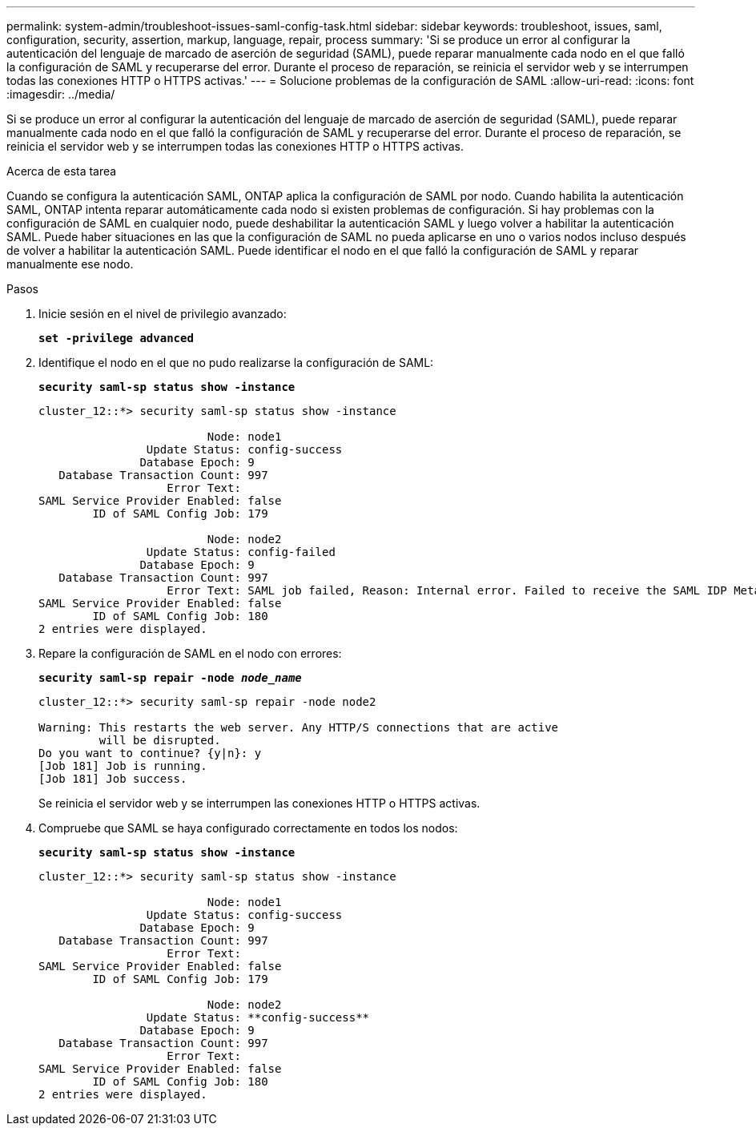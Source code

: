 ---
permalink: system-admin/troubleshoot-issues-saml-config-task.html 
sidebar: sidebar 
keywords: troubleshoot, issues, saml, configuration, security, assertion, markup, language, repair, process 
summary: 'Si se produce un error al configurar la autenticación del lenguaje de marcado de aserción de seguridad (SAML), puede reparar manualmente cada nodo en el que falló la configuración de SAML y recuperarse del error. Durante el proceso de reparación, se reinicia el servidor web y se interrumpen todas las conexiones HTTP o HTTPS activas.' 
---
= Solucione problemas de la configuración de SAML
:allow-uri-read: 
:icons: font
:imagesdir: ../media/


[role="lead"]
Si se produce un error al configurar la autenticación del lenguaje de marcado de aserción de seguridad (SAML), puede reparar manualmente cada nodo en el que falló la configuración de SAML y recuperarse del error. Durante el proceso de reparación, se reinicia el servidor web y se interrumpen todas las conexiones HTTP o HTTPS activas.

.Acerca de esta tarea
Cuando se configura la autenticación SAML, ONTAP aplica la configuración de SAML por nodo. Cuando habilita la autenticación SAML, ONTAP intenta reparar automáticamente cada nodo si existen problemas de configuración. Si hay problemas con la configuración de SAML en cualquier nodo, puede deshabilitar la autenticación SAML y luego volver a habilitar la autenticación SAML. Puede haber situaciones en las que la configuración de SAML no pueda aplicarse en uno o varios nodos incluso después de volver a habilitar la autenticación SAML. Puede identificar el nodo en el que falló la configuración de SAML y reparar manualmente ese nodo.

.Pasos
. Inicie sesión en el nivel de privilegio avanzado:
+
`*set -privilege advanced*`

. Identifique el nodo en el que no pudo realizarse la configuración de SAML:
+
`*security saml-sp status show -instance*`

+
[listing]
----
cluster_12::*> security saml-sp status show -instance

                         Node: node1
                Update Status: config-success
               Database Epoch: 9
   Database Transaction Count: 997
                   Error Text:
SAML Service Provider Enabled: false
        ID of SAML Config Job: 179

                         Node: node2
                Update Status: config-failed
               Database Epoch: 9
   Database Transaction Count: 997
                   Error Text: SAML job failed, Reason: Internal error. Failed to receive the SAML IDP Metadata file.
SAML Service Provider Enabled: false
        ID of SAML Config Job: 180
2 entries were displayed.
----
. Repare la configuración de SAML en el nodo con errores:
+
`*security saml-sp repair -node _node_name_*`

+
[listing]
----
cluster_12::*> security saml-sp repair -node node2

Warning: This restarts the web server. Any HTTP/S connections that are active
         will be disrupted.
Do you want to continue? {y|n}: y
[Job 181] Job is running.
[Job 181] Job success.
----
+
Se reinicia el servidor web y se interrumpen las conexiones HTTP o HTTPS activas.

. Compruebe que SAML se haya configurado correctamente en todos los nodos:
+
`*security saml-sp status show -instance*`

+
[listing]
----
cluster_12::*> security saml-sp status show -instance

                         Node: node1
                Update Status: config-success
               Database Epoch: 9
   Database Transaction Count: 997
                   Error Text:
SAML Service Provider Enabled: false
        ID of SAML Config Job: 179

                         Node: node2
                Update Status: **config-success**
               Database Epoch: 9
   Database Transaction Count: 997
                   Error Text:
SAML Service Provider Enabled: false
        ID of SAML Config Job: 180
2 entries were displayed.
----

